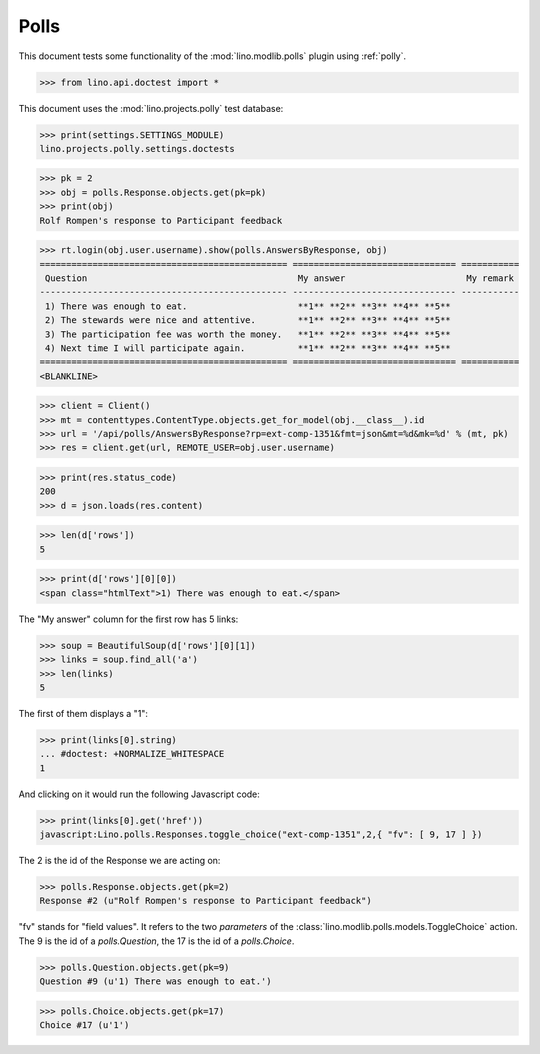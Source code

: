 .. _tested.polly:

Polls
=====

This document tests some functionality of the :mod:`lino.modlib.polls`
plugin using :ref:`polly`.

.. How to test only this document:
  $ python setup.py test -s tests.DocsTests.test_polly

..  
    >>> from __future__ import print_function
    >>> import os
    >>> os.environ['DJANGO_SETTINGS_MODULE'] = \
    ...    'lino.projects.polly.settings.doctests'

>>> from lino.api.doctest import *
    
This document uses the :mod:`lino.projects.polly` test database:

>>> print(settings.SETTINGS_MODULE)
lino.projects.polly.settings.doctests

>>> pk = 2
>>> obj = polls.Response.objects.get(pk=pk)
>>> print(obj)
Rolf Rompen's response to Participant feedback

>>> rt.login(obj.user.username).show(polls.AnswersByResponse, obj)
=============================================== =============================== ===========
 Question                                        My answer                       My remark
----------------------------------------------- ------------------------------- -----------
 1) There was enough to eat.                     **1** **2** **3** **4** **5**
 2) The stewards were nice and attentive.        **1** **2** **3** **4** **5**
 3) The participation fee was worth the money.   **1** **2** **3** **4** **5**
 4) Next time I will participate again.          **1** **2** **3** **4** **5**
=============================================== =============================== ===========
<BLANKLINE>

>>> client = Client()
>>> mt = contenttypes.ContentType.objects.get_for_model(obj.__class__).id
>>> url = '/api/polls/AnswersByResponse?rp=ext-comp-1351&fmt=json&mt=%d&mk=%d' % (mt, pk)
>>> res = client.get(url, REMOTE_USER=obj.user.username)


>>> print(res.status_code)
200
>>> d = json.loads(res.content)

>>> len(d['rows'])
5

>>> print(d['rows'][0][0])
<span class="htmlText">1) There was enough to eat.</span>


The "My answer" column for the first row has 5 links:

>>> soup = BeautifulSoup(d['rows'][0][1])
>>> links = soup.find_all('a')
>>> len(links)
5

The first of them displays a "1":

>>> print(links[0].string)
... #doctest: +NORMALIZE_WHITESPACE
1

And clicking on it would run the following Javascript code:

>>> print(links[0].get('href'))
javascript:Lino.polls.Responses.toggle_choice("ext-comp-1351",2,{ "fv": [ 9, 17 ] })

The 2 is the id of the Response we are acting on:

>>> polls.Response.objects.get(pk=2)
Response #2 (u"Rolf Rompen's response to Participant feedback")


"fv" stands for "field values". 
It refers to the two `parameters` of the 
:class:`lino.modlib.polls.models.ToggleChoice` action.
The 9 is the id of a `polls.Question`, 
the 17 is the id of a `polls.Choice`.

>>> polls.Question.objects.get(pk=9)
Question #9 (u'1) There was enough to eat.')

>>> polls.Choice.objects.get(pk=17)
Choice #17 (u'1')


